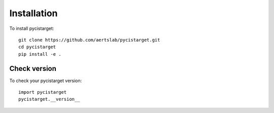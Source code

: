 **************
Installation
**************

.. _installation:


To install pycistarget::

	git clone https://github.com/aertslab/pycistarget.git
	cd pycistarget
	pip install -e . 
	
	
Check version
================

To check your pycistarget version::

	import pycistarget
	pycistarget.__version__